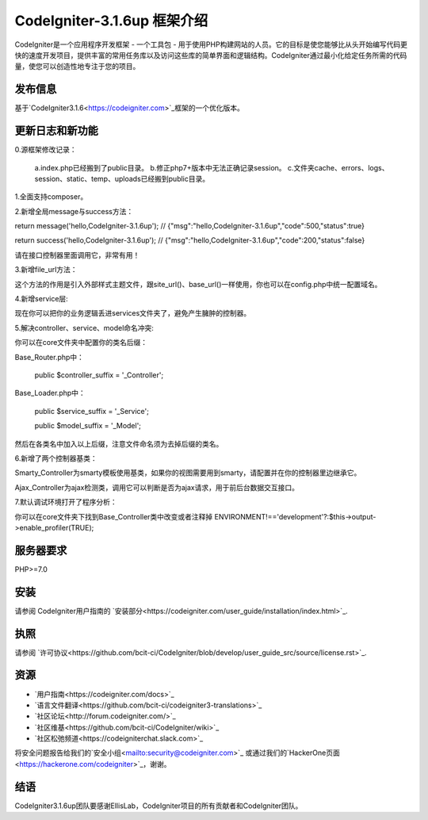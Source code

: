 ###################
CodeIgniter-3.1.6up 框架介绍
###################

CodeIgniter是一个应用程序开发框架 - 一个工具包 - 用于使用PHP构建网站的人员。它的目标是使您能够比从头开始编写代码更快的速度开发项目，提供丰富的常用任务库以及访问这些库的简单界面和逻辑结构。CodeIgniter通过最小化给定任务所需的代码量，使您可以创造性地专注于您的项目。

*******************
发布信息
*******************

基于`CodeIgniter3.1.6<https://codeigniter.com>`_框架的一个优化版本。

**************************
更新日志和新功能
**************************
0.源框架修改记录：

	a.index.php已经搬到了public目录。
	b.修正php7+版本中无法正确记录session。
	c.文件夹cache、errors、logs、session、static、temp、uploads已经搬到public目录。


1.全面支持composer。

2.新增全局message与success方法：

return message('hello,CodeIgniter-3.1.6up');	// {"msg":"hello,CodeIgniter-3.1.6up","code":500,"status":true}

return success('hello,CodeIgniter-3.1.6up');	// {"msg":"hello,CodeIgniter-3.1.6up","code":200,"status":false}

请在接口控制器里面调用它，非常有用！

3.新增file_url方法：

这个方法的作用是引入外部样式主题文件，跟site_url()、base_url()一样使用，你也可以在config.php中统一配置域名。


4.新增service层:

现在你可以把你的业务逻辑丢进services文件夹了，避免产生臃肿的控制器。


5.解决controller、service、model命名冲突:

你可以在core文件夹中配置你的类名后缀：

Base_Router.php中：

    public $controller_suffix = '_Controller';

Base_Loader.php中：

    public $service_suffix = '_Service';

    public $model_suffix = '_Model';

然后在各类名中加入以上后缀，注意文件命名须为去掉后缀的类名。


6.新增了两个控制器基类：

Smarty_Controller为smarty模板使用基类，如果你的视图需要用到smarty，请配置并在你的控制器里边继承它。

Ajax_Controller为ajax检测类，调用它可以判断是否为ajax请求，用于前后台数据交互接口。


7.默认调试环境打开了程序分析：

你可以在core文件夹下找到Base_Controller类中改变或者注释掉 ENVIRONMENT!=='development'?:$this->output->enable_profiler(TRUE);


*******************
服务器要求
*******************

PHP>=7.0

************
安装
************

请参阅 CodeIgniter用户指南的 `安装部分<https://codeigniter.com/user_guide/installation/index.html>`_.

*******
执照
*******

请参阅 `许可协议<https://github.com/bcit-ci/CodeIgniter/blob/develop/user_guide_src/source/license.rst>`_.

*********
资源
*********

-  `用户指南<https://codeigniter.com/docs>`_
-  `语言文件翻译<https://github.com/bcit-ci/codeigniter3-translations>`_
-  `社区论坛<http://forum.codeigniter.com/>`_
-  `社区维基<https://github.com/bcit-ci/CodeIgniter/wiki>`_
-  `社区松弛频道<https://codeigniterchat.slack.com>`_

将安全问题报告给我们的`安全小组<mailto:security@codeigniter.com>`_ 或通过我们的`HackerOne页面<https://hackerone.com/codeigniter>`_，谢谢。

***************
结语
***************

CodeIgniter3.1.6up团队要感谢EllisLab，CodeIgniter项目的所有贡献者和CodeIgniter团队。
